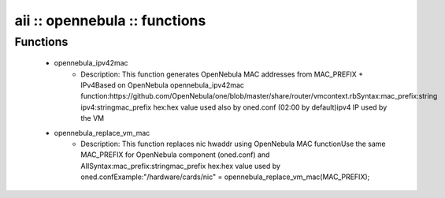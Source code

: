 ##############################
aii :: opennebula :: functions
##############################

Functions
---------

 - opennebula_ipv42mac
    - Description: This function generates OpenNebula MAC addresses from MAC_PREFIX + IPv4Based on OpenNebula opennebula_ipv42mac function:https://github.com/OpenNebula/one/blob/master/share/router/vmcontext.rbSyntax:mac_prefix:string ipv4:stringmac_prefix hex:hex value used also by oned.conf (02:00 by default)ipv4 IP used by the VM
 - opennebula_replace_vm_mac
    - Description: This function replaces nic hwaddr using OpenNebula MAC functionUse the same MAC_PREFIX for OpenNebula component (oned.conf) and AIISyntax:mac_prefix:stringmac_prefix hex:hex value used by oned.confExample:"/hardware/cards/nic" = opennebula_replace_vm_mac(MAC_PREFIX);
